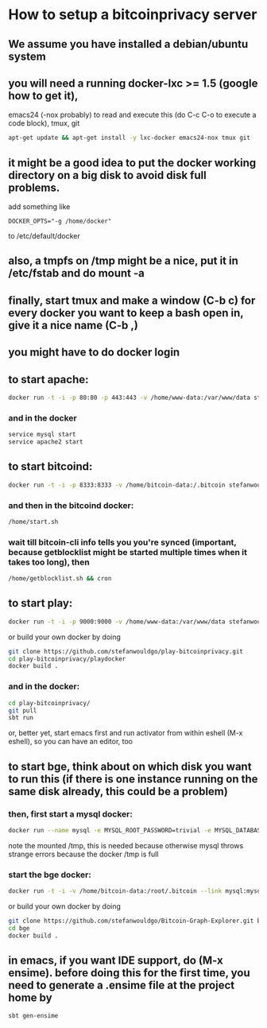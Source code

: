 
* How to setup a bitcoinprivacy server

** We assume you have installed a debian/ubuntu system
** you will need a running docker-lxc >= 1.5 (google how to get it), 
   emacs24 (-nox probably) to read and execute this (do C-c C-o to execute a code block), tmux, git
   #+BEGIN_SRC sh
apt-get update && apt-get install -y lxc-docker emacs24-nox tmux git 
   #+END_SRC

** it might be a good idea to put the docker working directory on a big disk to avoid disk full problems.
   add something like
#+BEGIN_SRC 
DOCKER_OPTS="-g /home/docker"
#+END_SRC 
   to /etc/default/docker
** also, a tmpfs on /tmp might be a nice, put it in /etc/fstab and do mount -a
** finally, start tmux and make a window (C-b c) for every docker you want to keep a bash open in, give it a nice name (C-b ,)
** you might have to do docker login

** to start apache:
#+BEGIN_SRC sh
docker run -t -i -p 80:80 -p 443:443 -v /home/www-data:/var/www/data stefanwouldgo/bitcoinprivacy:stable /bin/bash
#+END_SRC
*** and in the docker
#+BEGIN_SRC sh
service mysql start
service apache2 start
#+END_SRC

** to start bitcoind:
#+BEGIN_SRC sh
docker run -t -i -p 8333:8333 -v /home/bitcoin-data:/.bitcoin stefanwouldgo/bitcoind:v10  /bin/bash
#+END_SRC
*** and then in the bitcoind docker:
#+BEGIN_SRC sh
/home/start.sh
#+END_SRC
*** wait till bitcoin-cli info tells you you're synced (important, because getblocklist might be started multiple times when it takes too long), then
#+BEGIN_SRC sh
/home/getblocklist.sh && cron
#+END_SRC

** to start play:
#+BEGIN_SRC sh
docker run -t -i -p 9000:9000 -v /home/www-data:/var/www/data stefanwouldgo/play-bitcoinprivacy:v2 /bin/bash
#+END_SRC

or build your own docker by doing
#+BEGIN_SRC sh
git clone https://github.com/stefanwouldgo/play-bitcoinprivacy.git
cd play-bitcoinprivacy/playdocker
docker build .
#+END_SRC
*** and in the docker:
#+BEGIN_SRC sh
cd play-bitcoinprivacy/
git pull
sbt run
#+END_SRC
or, better yet, start emacs first and run activator from within eshell (M-x eshell), so you can have an editor, too

** to start bge, think about on which disk you want to run this (if there is one instance running on the same disk already, this could be a problem)
*** then, first start a mysql docker:
#+BEGIN_SRC sh
docker run --name mysql -e MYSQL_ROOT_PASSWORD=trivial -e MYSQL_DATABASE=movements -v /home/db:/var/lib/mysql -v /tmp:/tmp -d mysql
#+END_SRC
note the mounted /tmp, this is needed because otherwise mysql throws
strange errors because the docker /tmp is full
*** start the bge docker:
#+BEGIN_SRC sh
docker run -t -i -v /home/bitcoin-data:/root/.bitcoin --link mysql:mysql -v /home/www-test-data:/root/bge/blockchain stefanwouldgo/bge:v20 /bin/bash
#+END_SRC

or build your own docker by doing
#+BEGIN_SRC sh
git clone https://github.com/stefanwouldgo/Bitcoin-Graph-Explorer.git bge
cd bge
docker build .
#+END_SRC


** in emacs, if you want IDE support, do (M-x ensime). before doing this for the first time, you need to generate a .ensime file at the project home by
#+BEGIN_SRC sh
sbt gen-ensime
#+END_SRC
